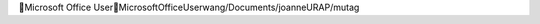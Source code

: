 Microsoft Office User                                 M i c r o s o f t   O f f i c e   U s e r   w a n g / D o c u m e n t s / j o a n n e U R A P / m u t a g 